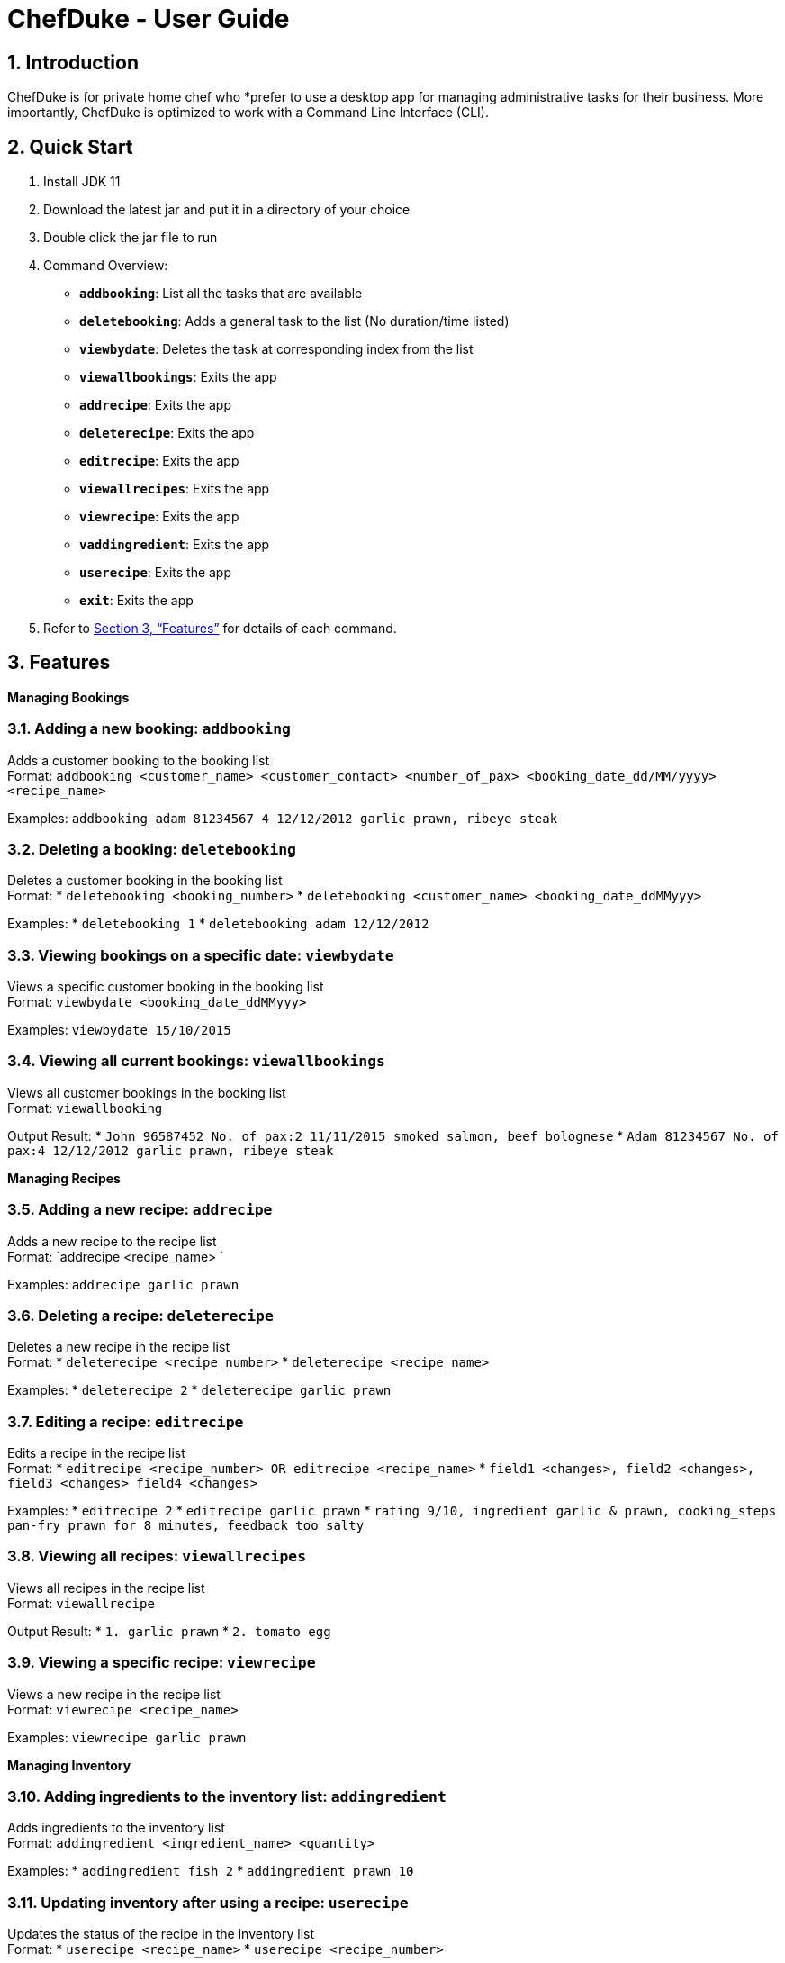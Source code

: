 = ChefDuke - User Guide
:site-section: UserGuide
:toc:
:toc-title:
:toc-placement: preamble
:sectnums:
:imagesDir: images
:stylesDir: stylesheets
:xrefstyle: full
:experimental:
ifdef::env-github[]
:tip-caption: :bulb:
:note-caption: :information_source:
endif::[]
:repoURL: https://github.com/AY1920S1-CS2113T-T12-4/main

== Introduction

ChefDuke is for private home chef who *prefer to use a desktop app for managing administrative tasks for their business. More importantly, ChefDuke is optimized to work with a Command Line Interface (CLI).

== Quick Start

. Install JDK 11
. Download the latest jar and put it in a directory of your choice
. Double click the jar file to run
. Command Overview:
* *`addbooking`*: List all the tasks that are available
* **`deletebooking`**: Adds a general task to the list (No duration/time listed)
* **`viewbydate`**: Deletes the task at corresponding index from the list
* *`viewallbookings`*: Exits the app
* *`addrecipe`*: Exits the app
* *`deleterecipe`*: Exits the app
* *`editrecipe`*: Exits the app
* *`viewallrecipes`*: Exits the app
* *`viewrecipe`*: Exits the app
* *`vaddingredient`*: Exits the app
* *`userecipe`*: Exits the app
* *`exit`*: Exits the app
.  Refer to <<Features>> for details of each command.

[[Features]]
== Features

====
*Managing Bookings*
====

===  Adding a new booking: `addbooking`

Adds a customer booking to the booking list +
Format: `addbooking <customer_name> <customer_contact> <number_of_pax> <booking_date_dd/MM/yyyy> <recipe_name>`

Examples: `addbooking adam 81234567 4 12/12/2012 garlic prawn, ribeye steak`

===  Deleting a booking: `deletebooking`

Deletes a customer booking in the booking list +
Format:
* `deletebooking <booking_number>`
* `deletebooking <customer_name> <booking_date_ddMMyyy>`

Examples:
* `deletebooking 1`
* `deletebooking adam 12/12/2012`

===  Viewing bookings on a specific date: `viewbydate`

Views a specific customer booking in the booking list +
Format: `viewbydate <booking_date_ddMMyyy>`

Examples: `viewbydate 15/10/2015`

===  Viewing all current bookings: `viewallbookings`

Views all customer bookings in the booking list +
Format: `viewallbooking`

Output Result:
* `John 96587452 No. of pax:2 11/11/2015 smoked salmon, beef bolognese`
* `Adam 81234567 No. of pax:4 12/12/2012 garlic prawn, ribeye steak`

====
*Managing Recipes*
====

===  Adding a new recipe: `addrecipe`

Adds a new recipe to the recipe list +
Format: `addrecipe <recipe_name> `

Examples: `addrecipe garlic prawn`

===  Deleting a recipe: `deleterecipe`

Deletes a new recipe in the recipe list +
Format:
* `deleterecipe <recipe_number>`
* `deleterecipe <recipe_name>`

Examples:
* `deleterecipe 2`
* `deleterecipe garlic prawn`

===  Editing a recipe: `editrecipe`

Edits a recipe in the recipe list +
Format:
* `editrecipe <recipe_number> OR editrecipe <recipe_name>`
* `field1 <changes>, field2 <changes>, field3 <changes> field4 <changes>`

Examples:
* `editrecipe 2`
* `editrecipe garlic prawn`
* `rating 9/10, ingredient garlic & prawn, cooking_steps pan-fry prawn for 8 minutes, feedback too salty`

===  Viewing all recipes: `viewallrecipes`

Views all recipes in the recipe list +
Format: `viewallrecipe`

Output Result:
* `1. garlic prawn`
* `2. tomato egg`

===  Viewing a specific recipe: `viewrecipe`

Views a new recipe in the recipe list +
Format: `viewrecipe <recipe_name>`

Examples: `viewrecipe garlic prawn`

====
*Managing Inventory*
====

===  Adding ingredients to the inventory list: `addingredient`

Adds ingredients to the inventory list +
Format: `addingredient <ingredient_name> <quantity>`

Examples:
* `addingredient fish 2`
* `addingredient prawn 10`

===  Updating inventory after using a recipe: `userecipe`

Updates the status of the recipe in the inventory list +
Format:
* `userecipe <recipe_name>`
* `userecipe <recipe_number>`

Examples:
* `userecipe 2`
* `userecipe garlic prawn`

===  Exiting the program: `exit`

===  Saving the data

Data is automatically saved after each command.

===  Generating recipe based on ingredients [coming in v2.0]

_{Explain how we make use of machine learning and big data to generate suitable recipes for customers}_
